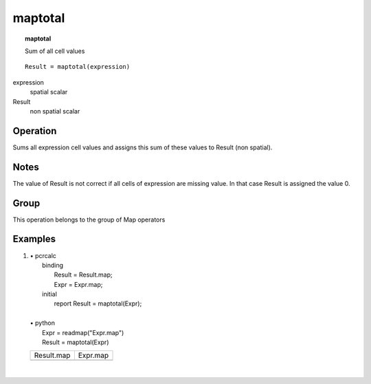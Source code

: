 

.. index::
   single: maptotal
.. _maptotal:

********
maptotal
********
.. topic:: maptotal

   Sum of all cell values

::

  Result = maptotal(expression)

expression
   spatial
   scalar

Result
   non spatial
   scalar

Operation
=========

Sums all expression cell values and assigns this sum of these values  to Result (non spatial). 

Notes
=====


The value of Result is not correct if all cells of expression are missing value. In that case Result is assigned the value 0.  

Group
=====
This operation belongs to the group of  Map operators 

Examples
========
#. 
   | • pcrcalc
   |   binding
   |    Result = Result.map;
   |    Expr = Expr.map;
   |   initial
   |    report Result = maptotal(Expr);
   |   
   | • python
   |   Expr = readmap("Expr.map")
   |   Result = maptotal(Expr)

   =========================================== ===========================================
   Result.map                                  Expr.map                                   
   .. image::  ../examples/maptotal_Result.png .. image::  ../examples/mapmaximum_Expr.png
   =========================================== ===========================================

   | 


